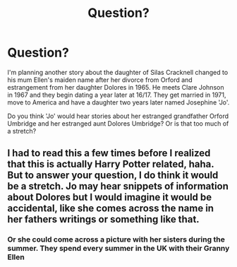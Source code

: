 #+TITLE: Question?

* Question?
:PROPERTIES:
:Author: hufflepuffbookworm90
:Score: 2
:DateUnix: 1514071931.0
:DateShort: 2017-Dec-24
:END:
I'm planning another story about the daughter of Silas Cracknell changed to his mum Ellen's maiden name after her divorce from Orford and estrangement from her daughter Dolores in 1965. He meets Clare Johnson in 1967 and they begin dating a year later at 16/17. They get married in 1971, move to America and have a daughter two years later named Josephine 'Jo'.

Do you think 'Jo' would hear stories about her estranged grandfather Orford Umbridge and her estranged aunt Dolores Umbridge? Or is that too much of a stretch?


** I had to read this a few times before I realized that this is actually Harry Potter related, haha. But to answer your question, I do think it would be a stretch. Jo may hear snippets of information about Dolores but I would imagine it would be accidental, like she comes across the name in her fathers writings or something like that.
:PROPERTIES:
:Author: Whapples
:Score: 3
:DateUnix: 1514072614.0
:DateShort: 2017-Dec-24
:END:

*** Or she could come across a picture with her sisters during the summer. They spend every summer in the UK with their Granny Ellen
:PROPERTIES:
:Author: hufflepuffbookworm90
:Score: 1
:DateUnix: 1514072823.0
:DateShort: 2017-Dec-24
:END:
